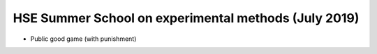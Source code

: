 HSE Summer School on experimental methods (July 2019)
=====================================================

- Public good game (with punishment)

